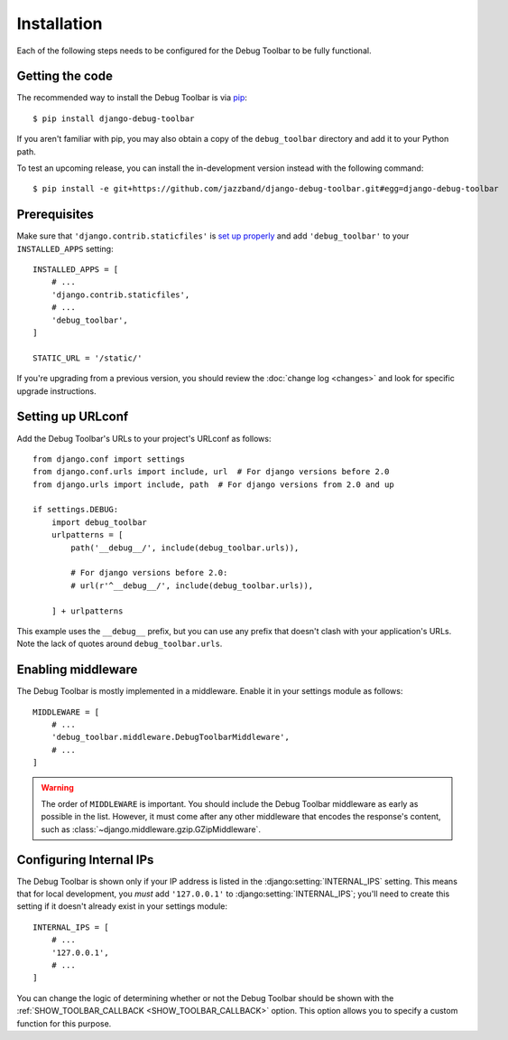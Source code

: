 Installation
============

Each of the following steps needs to be configured for the Debug Toolbar to be
fully functional.

Getting the code
----------------

The recommended way to install the Debug Toolbar is via pip_::

    $ pip install django-debug-toolbar

If you aren't familiar with pip, you may also obtain a copy of the
``debug_toolbar`` directory and add it to your Python path.

.. _pip: https://pip.pypa.io/

To test an upcoming release, you can install the in-development version
instead with the following command::

     $ pip install -e git+https://github.com/jazzband/django-debug-toolbar.git#egg=django-debug-toolbar

Prerequisites
-------------

Make sure that ``'django.contrib.staticfiles'`` is `set up properly
<https://docs.djangoproject.com/en/stable/howto/static-files/>`_ and add
``'debug_toolbar'`` to your ``INSTALLED_APPS`` setting::

    INSTALLED_APPS = [
        # ...
        'django.contrib.staticfiles',
        # ...
        'debug_toolbar',
    ]

    STATIC_URL = '/static/'

If you're upgrading from a previous version, you should review the
:doc:`change log <changes>` and look for specific upgrade instructions.

Setting up URLconf
------------------

Add the Debug Toolbar's URLs to your project's URLconf as follows::

    from django.conf import settings
    from django.conf.urls import include, url  # For django versions before 2.0
    from django.urls import include, path  # For django versions from 2.0 and up

    if settings.DEBUG:
        import debug_toolbar
        urlpatterns = [
            path('__debug__/', include(debug_toolbar.urls)),

            # For django versions before 2.0:
            # url(r'^__debug__/', include(debug_toolbar.urls)),

        ] + urlpatterns

This example uses the ``__debug__`` prefix, but you can use any prefix that
doesn't clash with your application's URLs. Note the lack of quotes around
``debug_toolbar.urls``.

Enabling middleware
-------------------

The Debug Toolbar is mostly implemented in a middleware. Enable it in your
settings module as follows::

    MIDDLEWARE = [
        # ...
        'debug_toolbar.middleware.DebugToolbarMiddleware',
        # ...
    ]

.. warning::

    The order of ``MIDDLEWARE`` is important. You should include the Debug
    Toolbar middleware as early as possible in the list. However, it must come
    after any other middleware that encodes the response's content, such as
    :class:`~django.middleware.gzip.GZipMiddleware`.

.. _internal-ips:

Configuring Internal IPs
------------------------

The Debug Toolbar is shown only if your IP address is listed in the
:django:setting:`INTERNAL_IPS` setting.  This means that for local
development, you *must* add ``'127.0.0.1'`` to :django:setting:`INTERNAL_IPS`;
you'll need to create this setting if it doesn't already exist in your
settings module::

   INTERNAL_IPS = [
       # ...
       '127.0.0.1',
       # ...
   ]

You can change the logic of determining whether or not the Debug Toolbar
should be shown with the :ref:`SHOW_TOOLBAR_CALLBACK <SHOW_TOOLBAR_CALLBACK>`
option.  This option allows you to specify a custom function for this purpose.
